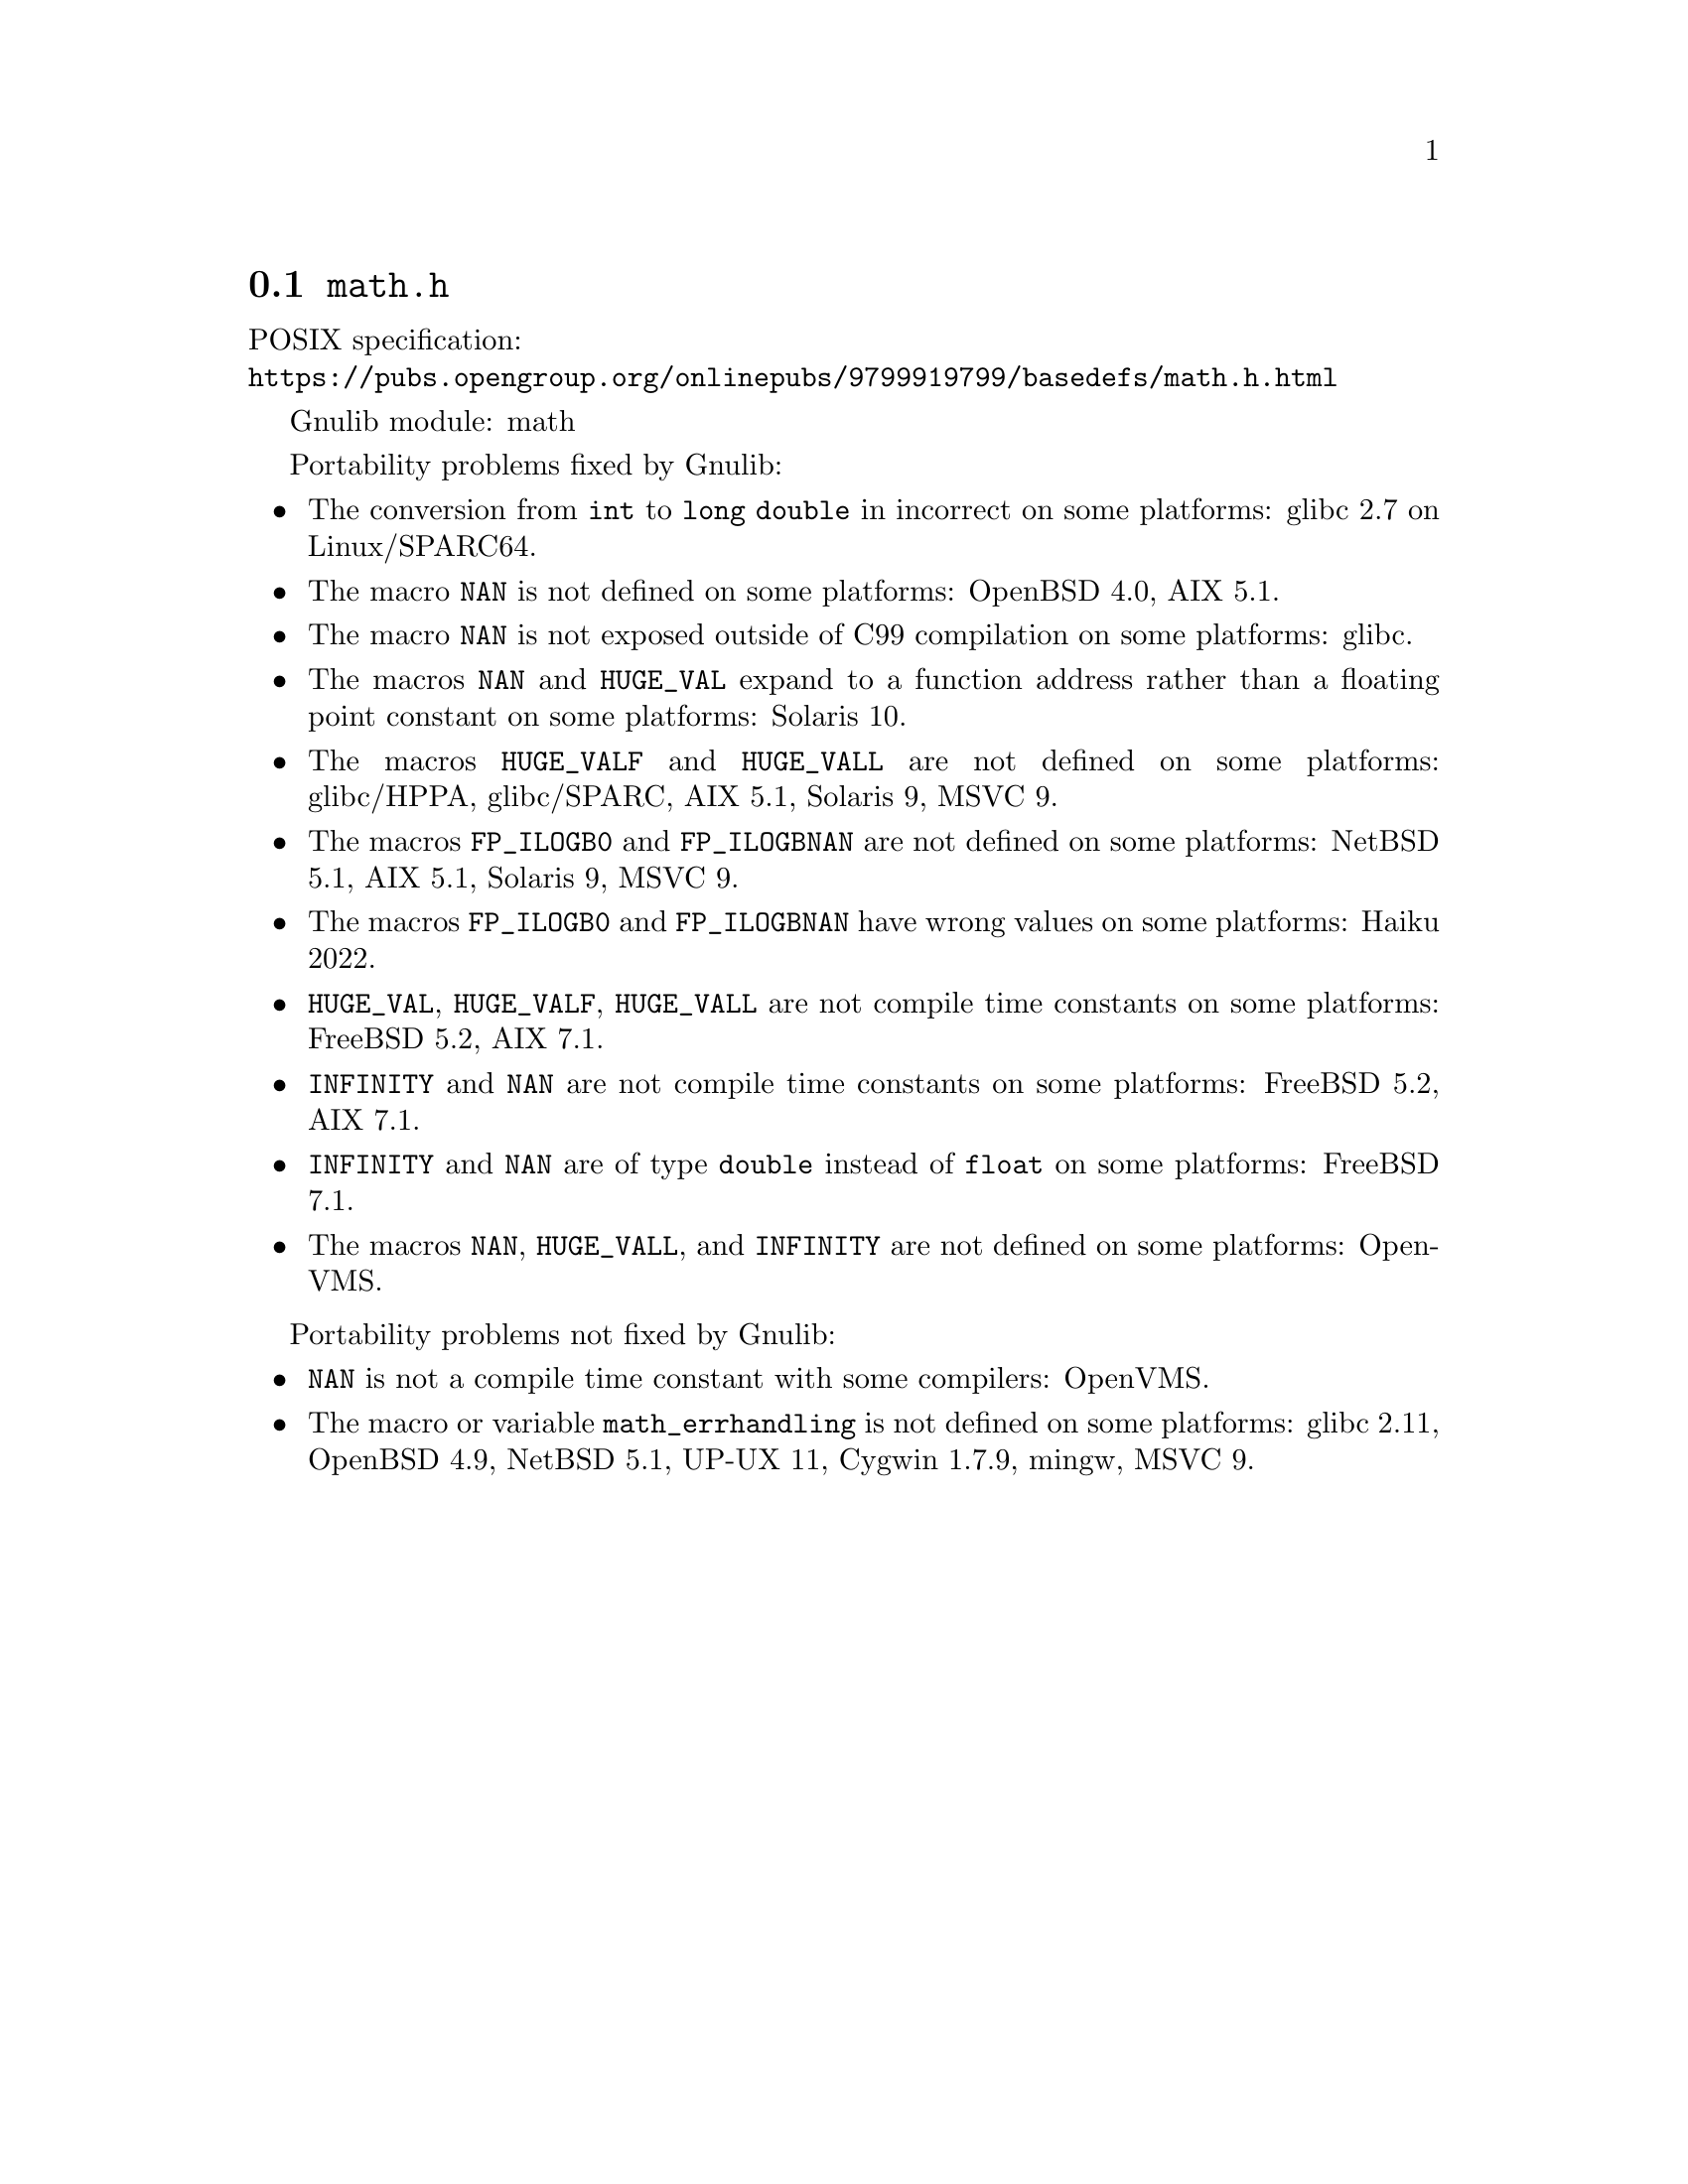 @node math.h
@section @file{math.h}

POSIX specification:@* @url{https://pubs.opengroup.org/onlinepubs/9799919799/basedefs/math.h.html}

Gnulib module: math

Portability problems fixed by Gnulib:
@itemize
@item
The conversion from @code{int} to @code{long double} in incorrect on some
platforms:
glibc 2.7 on Linux/SPARC64.

@item
The macro @code{NAN} is not defined on some platforms:
OpenBSD 4.0, AIX 5.1.

@item
The macro @code{NAN} is not exposed outside of C99 compilation on some
platforms:
glibc.

@item
The macros @code{NAN} and @code{HUGE_VAL} expand to a function address
rather than a floating point constant on some platforms:
Solaris 10.

@item
The macros @code{HUGE_VALF} and @code{HUGE_VALL} are not defined on some
platforms:
glibc/HPPA, glibc/SPARC, AIX 5.1, Solaris 9, MSVC 9.

@item
The macros @code{FP_ILOGB0} and @code{FP_ILOGBNAN} are not defined on some
platforms:
NetBSD 5.1, AIX 5.1, Solaris 9, MSVC 9.

@item
The macros @code{FP_ILOGB0} and @code{FP_ILOGBNAN} have wrong values on some
platforms:
@c https://dev.haiku-os.org/ticket/18351
Haiku 2022.

@item
@code{HUGE_VAL}, @code{HUGE_VALF}, @code{HUGE_VALL} are not compile time
constants on some platforms:
FreeBSD 5.2, AIX 7.1.

@item
@code{INFINITY} and @code{NAN} are not compile time constants
on some platforms:
FreeBSD 5.2, AIX 7.1.

@item
@code{INFINITY} and @code{NAN} are of type @code{double} instead of @code{float}
on some platforms:
FreeBSD 7.1.

@item
The macros @code{NAN}, @code{HUGE_VALL}, and @code{INFINITY} are not
defined on some platforms:
OpenVMS.
@end itemize

Portability problems not fixed by Gnulib:
@itemize
@item
@code{NAN} is not a compile time constant with some compilers:
OpenVMS.
@item
The macro or variable @code{math_errhandling} is not defined on some platforms:
glibc 2.11, OpenBSD 4.9, NetBSD 5.1, UP-UX 11, Cygwin 1.7.9, mingw, MSVC 9.
@end itemize
